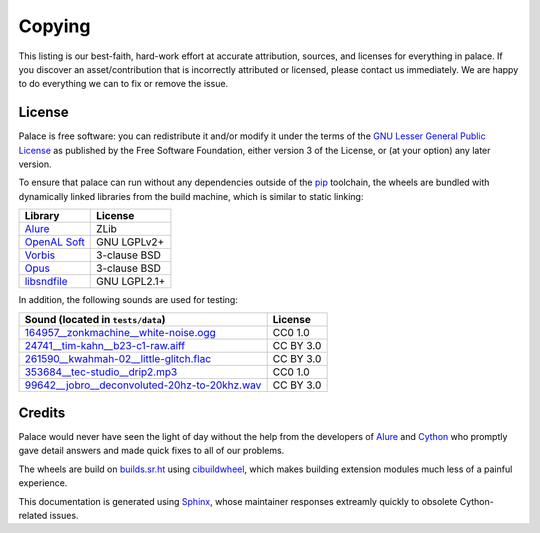 Copying
=======

This listing is our best-faith, hard-work effort at accurate attribution,
sources, and licenses for everything in palace.  If you discover
an asset/contribution that is incorrectly attributed or licensed,
please contact us immediately.  We are happy to do everything we can
to fix or remove the issue.

License
-------

Palace is free software: you can redistribute it and/or modify it
under the terms of the `GNU Lesser General Public License`_
as published by the Free Software Foundation, either version 3
of the License, or (at your option) any later version.

To ensure that palace can run without any dependencies outside of the pip_
toolchain, the wheels are bundled with dynamically linked libraries from
the build machine, which is similar to static linking:

==============  ============
Library         License
==============  ============
Alure_          ZLib
`OpenAL Soft`_  GNU LGPLv2+
Vorbis_         3-clause BSD
Opus_           3-clause BSD
libsndfile_     GNU LGPL2.1+
==============  ============

In addition, the following sounds are used for testing:

===============================================  =========
Sound (located in ``tests/data``)                License
===============================================  =========
`164957__zonkmachine__white-noise.ogg`_          CC0 1.0
`24741__tim-kahn__b23-c1-raw.aiff`_              CC BY 3.0
`261590__kwahmah-02__little-glitch.flac`_        CC BY 3.0
`353684__tec-studio__drip2.mp3`_                 CC0 1.0
`99642__jobro__deconvoluted-20hz-to-20khz.wav`_  CC BY 3.0
===============================================  =========

Credits
-------

Palace would never have seen the light of day without the help from
the developers of Alure_ and Cython_ who promptly gave detail answers
and made quick fixes to all of our problems.

The wheels are build on builds.sr.ht_ using cibuildwheel_,
which makes building extension modules much less of a painful experience.

This documentation is generated using Sphinx_, whose maintainer responses
extreamly quickly to obsolete Cython-related issues.

.. _GNU Lesser General Public License:
   https://www.gnu.org/licenses/lgpl-3.0.en.html
.. _pip: https://pip.pypa.io
.. _Alure: https://github.com/kcat/alure
.. _OpenAL Soft: https://kcat.strangesoft.net/openal.html
.. _Vorbis: https://xiph.org/vorbis/
.. _Opus: https://opus-codec.org/
.. _libsndfile: http://www.mega-nerd.com/libsndfile/
.. _164957__zonkmachine__white-noise.ogg: https://freesound.org/s/164957/
.. _24741__tim-kahn__b23-c1-raw.aiff: https://freesound.org/s/24741/
.. _261590__kwahmah-02__little-glitch.flac: https://freesound.org/s/261590/
.. _353684__tec-studio__drip2.mp3: https://freesound.org/s/353684/
.. _99642__jobro__deconvoluted-20hz-to-20khz.wav: https://freesound.org/s/99642/
.. _Cython: https://cython.org
.. _builds.sr.ht: https://builds.sr.ht/~cnx/palace
.. _cibuildwheel: https://cibuildwheel.readthedocs.io
.. _Sphinx: https://www.sphinx-doc.org
